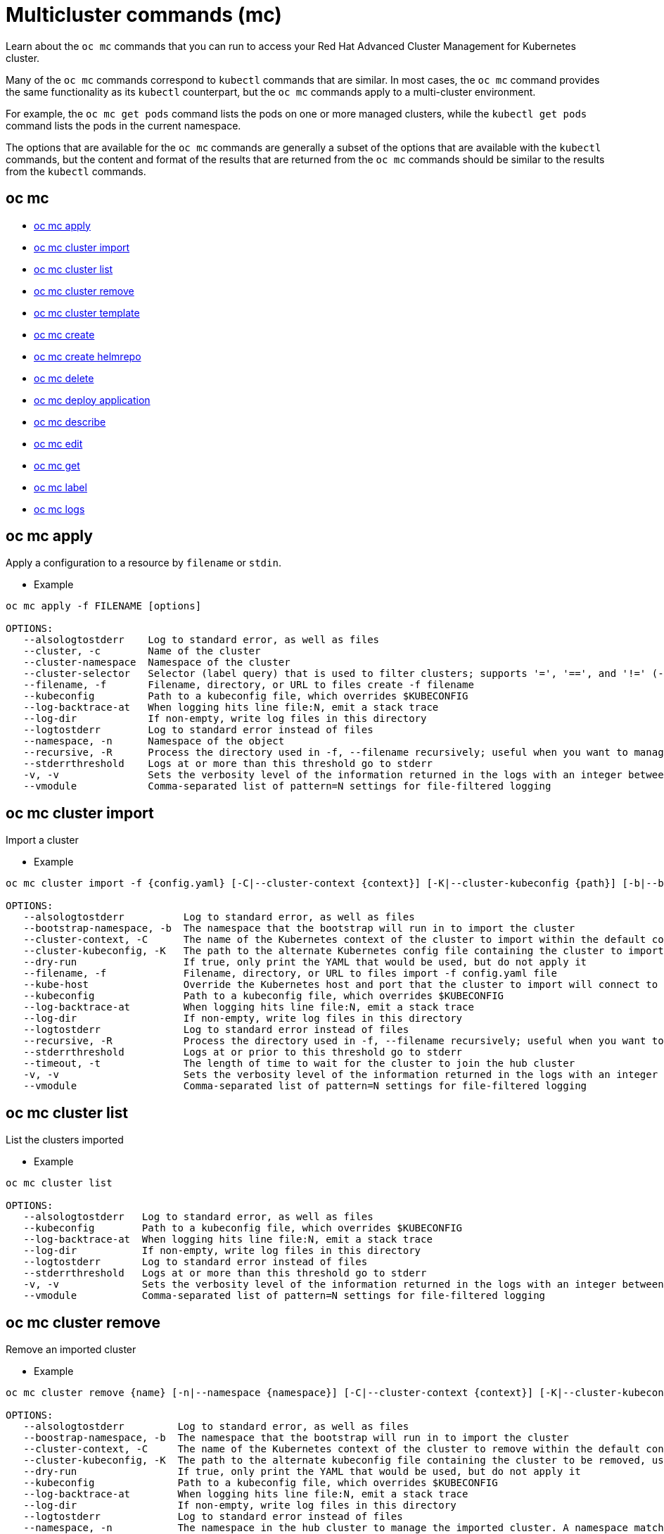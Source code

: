 [#multicluster-commands-mc]
= Multicluster commands (mc)

Learn about the `oc mc` commands that you can run to access your Red Hat Advanced Cluster Management for Kubernetes cluster.

Many of the `oc mc` commands correspond to `kubectl` commands that are similar.
In most cases, the `oc mc` command provides the same functionality as its `kubectl` counterpart, but the `oc mc` commands apply to a multi-cluster environment.

For example, the `oc mc get pods` command lists the pods on one or more managed clusters, while the `kubectl get pods` command lists the pods in the current namespace.

The options that are available for the `oc mc` commands are generally a subset of the options that are available with the `kubectl` commands, but the content and format of the results that are returned from the `oc mc` commands should be similar to the results from the `kubectl` commands.

[#oc-mc]
== oc mc

* <<oc-mc-apply,oc mc apply>>
* <<oc-mc-cluster-import,oc mc cluster import>>
* <<oc-mc-cluster-list,oc mc cluster list>>
* <<oc-mc-cluster-remove,oc mc cluster remove>>
* <<oc-mc-cluster-template,oc mc cluster template>>
* <<oc-mc-create,oc mc create>>
* <<oc-mc-create-helmrepo,oc mc create helmrepo>>
* <<oc-mc-delete,oc mc delete>>
* <<oc-mc-deploy-application,oc mc deploy application>>
* <<oc-mc-describe,oc mc describe>>
* <<oc-mc-edit,oc mc edit>>
* <<oc-mc-get,oc mc get>>
* <<oc-mc-label,oc mc label>>
* <<oc-mc-logs,oc mc logs>>

[#oc-mc-apply]
== oc mc apply

Apply a configuration to a resource by `filename` or `stdin`.

* Example

----
oc mc apply -f FILENAME [options]

OPTIONS:
   --alsologtostderr    Log to standard error, as well as files
   --cluster, -c        Name of the cluster
   --cluster-namespace  Namespace of the cluster
   --cluster-selector   Selector (label query) that is used to filter clusters; supports '=', '==', and '!=' (-l key1=value1,key2=value2)
   --filename, -f       Filename, directory, or URL to files create -f filename
   --kubeconfig         Path to a kubeconfig file, which overrides $KUBECONFIG
   --log-backtrace-at   When logging hits line file:N, emit a stack trace
   --log-dir            If non-empty, write log files in this directory
   --logtostderr        Log to standard error instead of files
   --namespace, -n      Namespace of the object
   --recursive, -R      Process the directory used in -f, --filename recursively; useful when you want to manage related manifests organized within the same directory
   --stderrthreshold    Logs at or more than this threshold go to stderr
   -v, -v               Sets the verbosity level of the information returned in the logs with an integer between 0 and 9, where 9 is the most verbose (default v=0)
   --vmodule            Comma-separated list of pattern=N settings for file-filtered logging
----

[#oc-mc-cluster-import]
== oc mc cluster import

Import a cluster

* Example

----
oc mc cluster import -f {config.yaml} [-C|--cluster-context {context}] [-K|--cluster-kubeconfig {path}] [-b|--bootstrap-namespace {namespace}] [-t|--timeout {time}]

OPTIONS:
   --alsologtostderr          Log to standard error, as well as files
   --bootstrap-namespace, -b  The namespace that the bootstrap will run in to import the cluster
   --cluster-context, -C      The name of the Kubernetes context of the cluster to import within the default configuration path, or within the path set with --cluster-kubeconfig, run 'kubectl config get-contexts' to list contexts
   --cluster-kubeconfig, -K   The path to the alternate Kubernetes config file containing the cluster to import configuration from. Use --cluster-context if the cluster is not the current context in the configuration
   --dry-run                  If true, only print the YAML that would be used, but do not apply it
   --filename, -f             Filename, directory, or URL to files import -f config.yaml file
   --kube-host                Override the Kubernetes host and port that the cluster to import will connect to
   --kubeconfig               Path to a kubeconfig file, which overrides $KUBECONFIG
   --log-backtrace-at         When logging hits line file:N, emit a stack trace
   --log-dir                  If non-empty, write log files in this directory
   --logtostderr              Log to standard error instead of files
   --recursive, -R            Process the directory used in -f, --filename recursively; useful when you want to manage related manifests organized within the same directory
   --stderrthreshold          Logs at or prior to this threshold go to stderr
   --timeout, -t              The length of time to wait for the cluster to join the hub cluster
   -v, -v                     Sets the verbosity level of the information returned in the logs with an integer between 0 and 9, where 9 is the most verbose (default v=0)
   --vmodule                  Comma-separated list of pattern=N settings for file-filtered logging
----

[#oc-mc-cluster-list]
== oc mc cluster list

List the clusters imported

* Example

----
oc mc cluster list

OPTIONS:
   --alsologtostderr   Log to standard error, as well as files
   --kubeconfig        Path to a kubeconfig file, which overrides $KUBECONFIG
   --log-backtrace-at  When logging hits line file:N, emit a stack trace
   --log-dir           If non-empty, write log files in this directory
   --logtostderr       Log to standard error instead of files
   --stderrthreshold   Logs at or more than this threshold go to stderr
   -v, -v              Sets the verbosity level of the information returned in the logs with an integer between 0 and 9, where 9 is the most verbose (default v=0)
   --vmodule           Comma-separated list of pattern=N settings for file-filtered logging
----

[#oc-mc-cluster-remove]
== oc mc cluster remove

Remove an imported cluster

* Example

----
oc mc cluster remove {name} [-n|--namespace {namespace}] [-C|--cluster-context {context}] [-K|--cluster-kubeconfig {path}] [-b|--bootstrap-namespace {namespace}]

OPTIONS:
   --alsologtostderr         Log to standard error, as well as files
   --boostrap-namespace, -b  The namespace that the bootstrap will run in to import the cluster
   --cluster-context, -C     The name of the Kubernetes context of the cluster to remove within the default configuration path or within the path set with --cluster-kubeconfig; run 'kubectl config get-contexts' to list contexts
   --cluster-kubeconfig, -K  The path to the alternate kubeconfig file containing the cluster to be removed, use --cluster-context if the cluster is not the current context in the configuration
   --dry-run                 If true, only print the YAML that would be used, but do not apply it
   --kubeconfig              Path to a kubeconfig file, which overrides $KUBECONFIG
   --log-backtrace-at        When logging hits line file:N, emit a stack trace
   --log-dir                 If non-empty, write log files in this directory
   --logtostderr             Log to standard error instead of files
   --namespace, -n           The namespace in the hub cluster to manage the imported cluster. A namespace matching the cluster name will be used if not set.
   --stderrthreshold         Logs at or more than this threshold go to stderr
   -v, -v                    Sets the verbosity level of the information returned in the logs with an integer between 0 and 9, where 9 is the most verbose (default v=0)
   --vmodule                 Comma-separated list of pattern=N settings for file-filtered logging
----

[#oc-mc-cluster-template]
== oc mc cluster template

Output a template config.yaml file used for cluster import

* Example

----
oc mc cluster template {name} [-n|--namespace {namespace}]

OPTIONS:
   --alsologtostderr   Log to standard error, as well as files
   --kubeconfig        Path to a kubeconfig file, which overrides $KUBECONFIG
   --log-backtrace-at  When logging hits line file:N, emit a stack trace
   --log-dir           If non-empty, write log files in this directory
   --logtostderr       Log to standard error instead of files
   --namespace, -n     The namespace in the hub cluster for the target cluster
   --stderrthreshold   Logs at or more than this threshold go to stderr
   -v, -v              Sets the verbosity level of the information returned in the logs with an integer between 0 and 9, where 9 is the most verbose (default v=0)
   --vmodule           Comma-separated list of pattern=N settings for file-filtered logging
----

[#oc-mc-create]
== oc mc create

Create a resource from a file or from stdin

* Example

----
oc mc create -f FILENAME [options]

OPTIONS:
   --alsologtostderr    Log to standard error, as well as files
   --cluster, -c        Name of the cluster
   --cluster-namespace  Namespace of the cluster
   --cluster-selector   Selector (label query) that is used to filter clusters; supports '=', '==', and '!=' (-l key1=value1,key2=value2)
   --filename, -f       Filename, directory, or URL to files create -f filename
   --kubeconfig         Path to a kubeconfig file, which overrides $KUBECONFIG
   --log-backtrace-at   When logging hits line file:N, emit a stack trace
   --log-dir            If non-empty, write log files in this directory
   --logtostderr        Log to standard error instead of files
   --namespace, -n      Namespace of the object
   --recursive, -R      Process the directory used in -f, --filename recursively; useful when you want to manage related manifests organized within the same directory
   --stderrthreshold    Logs at or more than this threshold go to stderr
   -v, -v               Sets the verbosity level of the information returned in the logs with an integer between 0 and 9, where 9 is the most verbose (default v=0)
   --vmodule            Comma-separated list of pattern=N settings for file-filtered logging
----

[#oc-mc-create-helmrepo]
== oc mc create helmrepo

Create a Helm repository

* Example

----
oc mc create helmrepo --repo-name <repo_name> --repo-url <repo_url>

OPTIONS:
   --alsologtostderr    Log to standard error, as well as files
   --cluster, -c        Name of the cluster
   --cluster-namespace  Namespace of the cluster
   --cluster-selector   Selector (label query) that is used to filter clusters; supports '=', '==', and '!=' (-l key1=value1,key2=value2)
   --kubeconfig         Path to a kubeconfig file, which overrides $KUBECONFIG
   --log-backtrace-at   When logging hits line file:N, emit a stack trace
   --log-dir            If non-empty, write log files in this directory
   --logtostderr        Log to standard error instead of files
   --namespace, -n      Namespace of the object
   --repo-name          Name of Repository
   --repo-url, -u       URL of Repository
   --stderrthreshold    Logs at or more than this threshold go to stderr
   -v, -v               Sets the verbosity level of the information returned in the logs with an integer between 0 and 9, where 9 is the most verbose (default v=0)
   --vmodule            Comma-separated list of pattern=N settings for file-filtered logging
----

[#oc-mc-delete]
== oc mc delete

Delete resources by file names, stdin, resources and names, or by resources and label selector

* Example

----
oc mc delete ([-f FILENAME] | TYPE [(NAME | -l label | --all)]) [options]

OPTIONS:
   --all                Delete all resources, including uninitialized ones, in the namespace of the specified resource types.
   --alsologtostderr    Log to standard error, as well as files
   --cluster, -c        Name of the cluster
   --cluster-namespace  Namespace of the cluster
   --cluster-selector   Selector (label query) that is used to filter clusters; supports '=', '==', and '!=' (-l key1=value1,key2=value2)
   --field-selector     Selector (field query) to filter on, supports '=', '==', and '!='.(e.g. --field-selector key1=value1,key2=value2); the server only supports a limited number of field queries per type
   --filename, -f       Filename, directory, or URL to files delete -f filename
   --kubeconfig         Path to a kubeconfig file, which overrides $KUBECONFIG
   --log-backtrace-at   When logging hits line file:N, emit a stack trace
   --log-dir            If non-empty, write log files in this directory
   --logtostderr        Log to standard error instead of files
   --namespace, -n      Namespace of the object
   --output, -o         Output mode; use "-o name" for shorter output (resource/name)
   --recursive, -R      Process the directory used in -f, --filename recursively; useful when you want to manage related manifests organized within the same directory
   --selector, -l       Selector (label query) to filter on, not including uninitialized ones.
   --stderrthreshold    Logs at or more than this threshold go to stderr
   -v, -v               Sets the verbosity level of the information returned in the logs with an integer between 0 and 9, where 9 is the most verbose (default v=0)
   --vmodule            Comma-separated list of pattern=N settings for file-filtered logging
----

[#oc-mc-deploy-application]
== oc mc deploy application

Deploy an application

* Example

----
oc mc deploy application <app_name> --cluster-replica <number_of_clusters> --cluster-selector <key=value>

OPTIONS:
   --alsologtostderr    Log to standard error, as well as files
   --cluster, -c        Name of the cluster
   --cluster-namespace  Namespace of the cluster
   --cluster-replica    Number of clusters to deploy the application to
   --cluster-selector   Selector (label query) that is used to filter clusters; supports '=', '==', and '!=' (-l key1=value1,key2=value2)
   --kubeconfig         Path to a kubeconfig file, which overrides $KUBECONFIG
   --log-backtrace-at   When logging hits line file:N, emit a stack trace
   --log-dir            If non-empty, write log files in this directory
   --logtostderr        Log to standard error instead of files
   --namespace, -n      Namespace of the object
   --resource-selector  Resource selector
   --stderrthreshold    Logs at or more than this threshold go to stderr
   -v, -v               Sets the verbosity level of the information returned in the logs with an integer between 0 and 9, where 9 is the most verbose (default v=0)
   --vmodule            Comma-separated list of pattern=N settings for file-filtered logging
----

[#oc-mc-describe]
== oc mc describe

Show details of a specific resource or group of resources

* Example

----
oc mc describe (-f FILENAME | TYPE [NAME_PREFIX | -l label] | TYPE/NAME) [options]

OPTIONS:
   --all-namespaces         If present, list the requested object(s) across all namespaces; namespace in current context is ignored even if specified with --namespace
   --alsologtostderr        Log to standard error, as well as files
   --cluster, -c            Name of the cluster
   --cluster-namespace      Namespace of the cluster
   --cluster-selector       Selector (label query) that is used to filter clusters; supports '=', '==', and '!=' (-l key1=value1,key2=value2)
   --filename, -f           Filename, directory, or URL to files containing the resource to describe
   --include-uninitialized  If true, the kubectl command applies to uninitialized objects; if explicitly set to false, this flag overrides other flags that make the kubectl commands apply to uninitialized objects, such as, "--all"; objects with empty metadata.initializers are regarded as initialized
   --kubeconfig             Path to a kubeconfig file, which overrides $KUBECONFIG
   --log-backtrace-at       When logging hits line file:N, emit a stack trace
   --log-dir                If non-empty, write log files in this directory
   --logtostderr            Log to standard error instead of files
   --namespace, -n          Namespace of the object
   --recursive, -R          Process the directory used in -f, --filename recursively; useful when you want to manage related manifests organized within the same directory
   --selector, -l           Selector (label query) to filter on, supports '=', '==', and '!='.(e.g. -l key1=value1,key2=value2)
   --show-events            If true, display events related to the described object.
   --stderrthreshold        Logs at or more than this threshold go to stderr
   -v, -v               Sets the verbosity level of the information returned in the logs with an integer between 0 and 9, where 9 is the most verbose (default v=0)
   --vmodule                Comma-separated list of pattern=N settings for file-filtered logging
----

[#oc-mc-edit]
== oc mc edit

Edit a resource from the default editor

* Example

----
oc mc edit (<resource_type/resource_name> | -f <filename>)

OPTIONS:
   --alsologtostderr       Log to standard error, as well as files
   --cluster, -c           Name of the cluster
   --cluster-namespace     Namespace of the cluster
   --cluster-selector      Selector (label query) that is used to filter clusters; supports '=', '==', and '!=' (-l key1=value1,key2=value2)
   --kubeconfig            Path to a kubeconfig file, which overrides $KUBECONFIG
   --log-backtrace-at      When logging hits line file:N, emit a stack trace
   --log-dir               If non-empty, write log files in this directory
   --logtostderr           Log to standard error instead of files
   --namespace, -n         Namespace of the object
   --output, -o            Output format; one of: json|yaml|wide|custom-columns=...|custom-columns-file=...|go-template=...|go-template-file=...|jsonpath=...|jsonpath-file=... See custom columns [http://kubernetes.io/docs/user-guide/kubectl-overview/#custom-columns], golang template [http://golang.org/pkg/text/template/#pkg-overview] and jsonpath template [http://kubernetes.io/docs/user-guide/jsonpath]
   --output-patch          Output the patch if the resource is edited
   --stderrthreshold       Logs at or more than this threshold go to stderr
   -v, -v               Sets the verbosity level of the information returned in the logs with an integer between 0 and 9, where 9 is the most verbose (default v=0)
   --vmodule               Comma-separated list of pattern=N settings for file-filtered logging
   --windows-line-endings  Defaults to the line ending native to your platform.
----

[#oc-mc-get]
== oc mc get

Display one or many resources

* Example

----
oc mc get [(-o|--output=)json|yaml|wide|go-template=...|go-template-file=...|jsonpath=...|jsonpath-file=...] (TYPE[.VERSION][.GROUP] [NAME | -l label] | TYPE[.VERSION][.GROUP]/NAME ...) [flags]

OPTIONS:
   --all-namespaces               If present, list the requested object(s) across all namespaces; namespace in current context is ignored even if specified with --namespace
   --allow-missing-template-keys  If true, ignore any errors in templates when a field or map key is missing in the template; only applies to golang and jsonpath output formats
   --alsologtostderr              Log to standard error, as well as files
   --cluster, -c                  Name of the cluster
   --cluster-namespace            Namespace of the cluster
   --cluster-selector             Selector (label query) that is used to filter clusters; supports '=', '==', and '!=' (-l key1=value1,key2=value2)
   --field-selector               Selector (field query) to filter on, supports '=', '==', and '!='.(e.g. -l key1=value1,key2=value2)
   --kubeconfig                   Path to a kubeconfig file, which overrides $KUBECONFIG
   --label-columns, -L            Accepts a comma separated list of labels that are going to be presented as columns; names are case-sensitive; you can also use multiple flag options such as -L label1 -L label2...
   --label-selector, -l           Selector (label query) to filter on, supports '=', '==', and '!='.(e.g. -l key1=value1,key2=value2)
   --log-backtrace-at             When logging hits line file:N, emit a stack trace
   --log-dir                      If non-empty, write log files in this directory
   --logtostderr                  Log to standard error instead of files
   --namespace, -n                Namespace of the object
   --no-headers                   When using the default or custom-column output format, do not print headers (default: print headers)
   --output, -o                   Output format. One of: json|yaml|wide|name|custom-columns=...|custom-columns-file=...|go-template=...|go-template-file=...|jsonpath=...|jsonpath-file=... See custom columns [http://kubernetes.io/docs/user-guide/kubectl-overview/#custom-columns], golang template [http://golang.org/pkg/text/template/#pkg-overview] and jsonpath template [http://kubernetes.io/docs/user-guide/jsonpath].
   --server-print                 Enable server print
   --show-labels                  When printing, show all labels as the last column (default hide labels column)
   --sort-by                      If non-empty, sort list types using this field specification; the field specification is expressed as a JSONPath expression (e.g. '{.metadata.name}'); the field in the API resource specified by this JSONPath expression must be an integer or a string
   --stderrthreshold              Logs at or more than this threshold go to stderr
   --template                     Template string or path to template file to use when -o=go-template, -o=go-template-file. The template format is golang templates [http://golang.org/pkg/text/template/#pkg-overview].
   -v, -v               Sets the verbosity level of the information returned in the logs with an integer between 0 and 9, where 9 is the most verbose (default v=0)
   --vmodule                      Comma-separated list of pattern=N settings for file-filtered logging
   --watch, -w                    After listing/getting the requested object, watch for changes; uninitialized objects are excluded if no object name is provided
----

[#oc-mc-label]
== oc mc label

Update the labels on a resource

* Example

----
oc mc label [--overwrite] (-f FILENAME | TYPE NAME) KEY_1=VAL_1 ... KEY_N=VAL_N [--resource-version=version] [options]

OPTIONS:
   --all                Select all resources, including uninitialized ones, in the namespace of the specified resource types
   --alsologtostderr    Log to standard error, as well as files
   --cluster, -c        Name of the cluster
   --cluster-namespace  Namespace of the cluster
   --cluster-selector   Selector (label query) that is used to filter clusters; supports '=', '==', and '!=' (-l key1=value1,key2=value2)
   --field-selector     Selector (field query) to filter on, supports '=', '==', and '!='.(e.g. --field-selector key1=value1,key2=value2); the server only supports a limited number of field queries per type
   --kubeconfig         Path to a kubeconfig file, which overrides $KUBECONFIG
   --log-backtrace-at   When logging hits line file:N, emit a stack trace
   --log-dir            If non-empty, write log files in this directory
   --logtostderr        Log to standard error instead of files
   --namespace, -n      Namespace of the object
   --selector, -l       Selector (label query) to filter on, not including uninitialized ones, supports '=', '==', and '!='.(e.g. -l key1=value1,key2=value2).
   --stderrthreshold    Logs at or more than this threshold go to stderr
   -v, -v               Sets the verbosity level of the information returned in the logs with an integer between 0 and 9, where 9 is the most verbose (default v=0)
   --vmodule            Comma-separated list of pattern=N settings for file-filtered logging
----

[#oc-mc-logs]
== oc mc logs

Print the logs for a container in a pod

* Example

----
oc mc logs [-f] [-p] (POD | TYPE/NAME) [-c CONTAINER] [options]

OPTIONS:
   --alsologtostderr    Log to standard error, as well as files
   --cluster, -c        Name of the cluster
   --cluster-namespace  Namespace of the cluster
   --cluster-selector   Selector (label query) that is used to filter clusters; supports '=', '==', and '!=' (-l key1=value1,key2=value2)
   --container          Print the logs of this container
   --follow, -f         Specify if the logs should be streamed
   --kubeconfig         Path to a kubeconfig file, which overrides $KUBECONFIG
   --log-backtrace-at   When logging hits line file:N, emit a stack trace
   --log-dir            If non-empty, write log files in this directory
   --logtostderr        Log to standard error instead of files
   --namespace, -n      Namespace of the object
   --previous, -p       If true, print the logs for the previous instance of the container in a pod if it exists
   --since              Only return logs newer than a relative duration, such as 5s, 2m, or 3h.; defaults to all logs
   --stderrthreshold    Logs at or more than this threshold go to stderr
   --tail               Lines of recent log file to display, defaults to -1 (show all lines)
   --timestamps         Include timestamps on each line in the log output
   -v, -v               Sets the verbosity level of the information returned in the logs with an integer between 0 and 9, where 9 is the most verbose (default v=0)
   --vmodule            Comma-separated list of pattern=N settings for file-filtered logging
----
